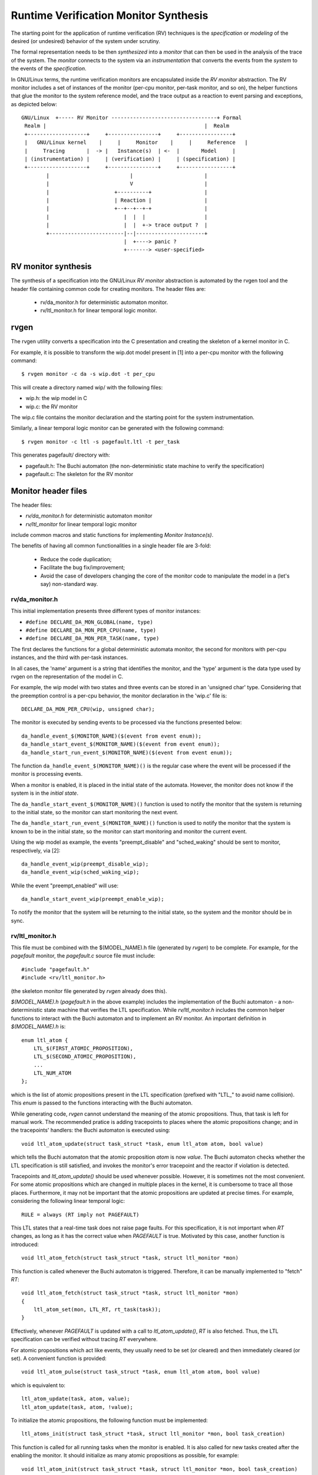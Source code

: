 Runtime Verification Monitor Synthesis
======================================

The starting point for the application of runtime verification (RV) techniques
is the *specification* or *modeling* of the desired (or undesired) behavior
of the system under scrutiny.

The formal representation needs to be then *synthesized* into a *monitor*
that can then be used in the analysis of the trace of the system. The
*monitor* connects to the system via an *instrumentation* that converts
the events from the *system* to the events of the *specification*.


In GNU/Linux terms, the runtime verification monitors are encapsulated inside
the *RV monitor* abstraction. The RV monitor includes a set of instances
of the monitor (per-cpu monitor, per-task monitor, and so on), the helper
functions that glue the monitor to the system reference model, and the
trace output as a reaction to event parsing and exceptions, as depicted
below::

 GNU/Linux  +----- RV Monitor ----------------------------------+ Formal
  Realm |                                                   |  Realm
  +-------------------+     +----------------+     +-----------------+
  |   GNU/Linux kernel    |     |     Monitor    |     |     Reference   |
  |     Tracing       |  -> |   Instance(s)  | <-  |       Model     |
  | (instrumentation) |     | (verification) |     | (specification) |
  +-------------------+     +----------------+     +-----------------+
         |                          |                       |
         |                          V                       |
         |                     +----------+                 |
         |                     | Reaction |                 |
         |                     +--+--+--+-+                 |
         |                        |  |  |                   |
         |                        |  |  +-> trace output ?  |
         +------------------------|--|----------------------+
                                  |  +----> panic ?
                                  +-------> <user-specified>

RV monitor synthesis
--------------------

The synthesis of a specification into the GNU/Linux *RV monitor* abstraction is
automated by the rvgen tool and the header file containing common code for
creating monitors. The header files are:

  * rv/da_monitor.h for deterministic automaton monitor.
  * rv/ltl_monitor.h for linear temporal logic monitor.

rvgen
-----

The rvgen utility converts a specification into the C presentation and creating
the skeleton of a kernel monitor in C.

For example, it is possible to transform the wip.dot model present in
[1] into a per-cpu monitor with the following command::

  $ rvgen monitor -c da -s wip.dot -t per_cpu

This will create a directory named wip/ with the following files:

- wip.h: the wip model in C
- wip.c: the RV monitor

The wip.c file contains the monitor declaration and the starting point for
the system instrumentation.

Similarly, a linear temporal logic monitor can be generated with the following
command::

  $ rvgen monitor -c ltl -s pagefault.ltl -t per_task

This generates pagefault/ directory with:

- pagefault.h: The Buchi automaton (the non-deterministic state machine to
  verify the specification)
- pagefault.c: The skeleton for the RV monitor

Monitor header files
--------------------

The header files:

- `rv/da_monitor.h` for deterministic automaton monitor
- `rv/ltl_monitor` for linear temporal logic monitor

include common macros and static functions for implementing *Monitor
Instance(s)*.

The benefits of having all common functionalities in a single header file are
3-fold:

  - Reduce the code duplication;
  - Facilitate the bug fix/improvement;
  - Avoid the case of developers changing the core of the monitor code to
    manipulate the model in a (let's say) non-standard way.

rv/da_monitor.h
+++++++++++++++

This initial implementation presents three different types of monitor instances:

- ``#define DECLARE_DA_MON_GLOBAL(name, type)``
- ``#define DECLARE_DA_MON_PER_CPU(name, type)``
- ``#define DECLARE_DA_MON_PER_TASK(name, type)``

The first declares the functions for a global deterministic automata monitor,
the second for monitors with per-cpu instances, and the third with per-task
instances.

In all cases, the 'name' argument is a string that identifies the monitor, and
the 'type' argument is the data type used by rvgen on the representation of
the model in C.

For example, the wip model with two states and three events can be
stored in an 'unsigned char' type. Considering that the preemption control
is a per-cpu behavior, the monitor declaration in the 'wip.c' file is::

  DECLARE_DA_MON_PER_CPU(wip, unsigned char);

The monitor is executed by sending events to be processed via the functions
presented below::

  da_handle_event_$(MONITOR_NAME)($(event from event enum));
  da_handle_start_event_$(MONITOR_NAME)($(event from event enum));
  da_handle_start_run_event_$(MONITOR_NAME)($(event from event enum));

The function ``da_handle_event_$(MONITOR_NAME)()`` is the regular case where
the event will be processed if the monitor is processing events.

When a monitor is enabled, it is placed in the initial state of the automata.
However, the monitor does not know if the system is in the *initial state*.

The ``da_handle_start_event_$(MONITOR_NAME)()`` function is used to notify the
monitor that the system is returning to the initial state, so the monitor can
start monitoring the next event.

The ``da_handle_start_run_event_$(MONITOR_NAME)()`` function is used to notify
the monitor that the system is known to be in the initial state, so the
monitor can start monitoring and monitor the current event.

Using the wip model as example, the events "preempt_disable" and
"sched_waking" should be sent to monitor, respectively, via [2]::

  da_handle_event_wip(preempt_disable_wip);
  da_handle_event_wip(sched_waking_wip);

While the event "preempt_enabled" will use::

  da_handle_start_event_wip(preempt_enable_wip);

To notify the monitor that the system will be returning to the initial state,
so the system and the monitor should be in sync.

rv/ltl_monitor.h
++++++++++++++++
This file must be combined with the $(MODEL_NAME).h file (generated by `rvgen`)
to be complete. For example, for the `pagefault` monitor, the `pagefault.c`
source file must include::

  #include "pagefault.h"
  #include <rv/ltl_monitor.h>

(the skeleton monitor file generated by `rvgen` already does this).

`$(MODEL_NAME).h` (`pagefault.h` in the above example) includes the
implementation of the Buchi automaton - a non-deterministic state machine that
verifies the LTL specification. While `rv/ltl_monitor.h` includes the common
helper functions to interact with the Buchi automaton and to implement an RV
monitor. An important definition in `$(MODEL_NAME).h` is::

  enum ltl_atom {
      LTL_$(FIRST_ATOMIC_PROPOSITION),
      LTL_$(SECOND_ATOMIC_PROPOSITION),
      ...
      LTL_NUM_ATOM
  };

which is the list of atomic propositions present in the LTL specification
(prefixed with "LTL\_" to avoid name collision). This `enum` is passed to the
functions interacting with the Buchi automaton.

While generating code, `rvgen` cannot understand the meaning of the atomic
propositions. Thus, that task is left for manual work. The recommended pratice
is adding tracepoints to places where the atomic propositions change; and in the
tracepoints' handlers: the Buchi automaton is executed using::

  void ltl_atom_update(struct task_struct *task, enum ltl_atom atom, bool value)

which tells the Buchi automaton that the atomic proposition `atom` is now
`value`. The Buchi automaton checks whether the LTL specification is still
satisfied, and invokes the monitor's error tracepoint and the reactor if
violation is detected.

Tracepoints and `ltl_atom_update()` should be used whenever possible. However,
it is sometimes not the most convenient. For some atomic propositions which are
changed in multiple places in the kernel, it is cumbersome to trace all those
places. Furthermore, it may not be important that the atomic propositions are
updated at precise times. For example, considering the following linear temporal
logic::

  RULE = always (RT imply not PAGEFAULT)

This LTL states that a real-time task does not raise page faults. For this
specification, it is not important when `RT` changes, as long as it has the
correct value when `PAGEFAULT` is true.  Motivated by this case, another
function is introduced::

  void ltl_atom_fetch(struct task_struct *task, struct ltl_monitor *mon)

This function is called whenever the Buchi automaton is triggered. Therefore, it
can be manually implemented to "fetch" `RT`::

  void ltl_atom_fetch(struct task_struct *task, struct ltl_monitor *mon)
  {
      ltl_atom_set(mon, LTL_RT, rt_task(task));
  }

Effectively, whenever `PAGEFAULT` is updated with a call to `ltl_atom_update()`,
`RT` is also fetched. Thus, the LTL specification can be verified without
tracing `RT` everywhere.

For atomic propositions which act like events, they usually need to be set (or
cleared) and then immediately cleared (or set). A convenient function is
provided::

  void ltl_atom_pulse(struct task_struct *task, enum ltl_atom atom, bool value)

which is equivalent to::

  ltl_atom_update(task, atom, value);
  ltl_atom_update(task, atom, !value);

To initialize the atomic propositions, the following function must be
implemented::

  ltl_atoms_init(struct task_struct *task, struct ltl_monitor *mon, bool task_creation)

This function is called for all running tasks when the monitor is enabled. It is
also called for new tasks created after the enabling the monitor. It should
initialize as many atomic propositions as possible, for example::

  void ltl_atom_init(struct task_struct *task, struct ltl_monitor *mon, bool task_creation)
  {
      ltl_atom_set(mon, LTL_RT, rt_task(task));
      if (task_creation)
          ltl_atom_set(mon, LTL_PAGEFAULT, false);
  }

Atomic propositions not initialized by `ltl_atom_init()` will stay in the
unknown state until relevant tracepoints are hit, which can take some time. As
monitoring for a task cannot be done until all atomic propositions is known for
the task, the monitor may need some time to start validating tasks which have
been running before the monitor is enabled. Therefore, it is recommended to
start the tasks of interest after enabling the monitor.

Final remarks
-------------

With the monitor synthesis in place using the header files and
rvgen, the developer's work should be limited to the instrumentation
of the system, increasing the confidence in the overall approach.

[1] For details about deterministic automata format and the translation
from one representation to another, see::

  Documentation/trace/rv/deterministic_automata.rst

[2] rvgen appends the monitor's name suffix to the events enums to
avoid conflicting variables when exporting the global vmlinux.h
use by BPF programs.
